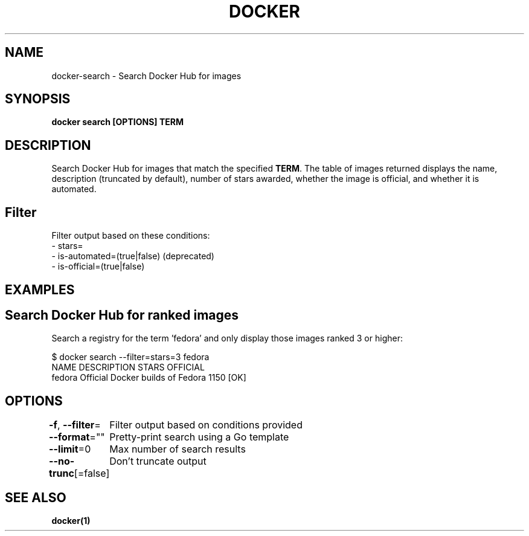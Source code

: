 .nh
.TH "DOCKER" "1" "Jun 2025" "Docker Community" "Docker User Manuals"

.SH NAME
docker-search - Search Docker Hub for images


.SH SYNOPSIS
\fBdocker search [OPTIONS] TERM\fP


.SH DESCRIPTION
Search Docker Hub for images that match the specified \fBTERM\fR\&. The table
of images returned displays the name, description (truncated by default), number
of stars awarded, whether the image is official, and whether it is automated.

.SH Filter
Filter output based on these conditions:
   - stars=
   - is-automated=(true|false) (deprecated)
   - is-official=(true|false)


.SH EXAMPLES
.SH Search Docker Hub for ranked images
Search a registry for the term 'fedora' and only display those images
ranked 3 or higher:

.EX
$ docker search --filter=stars=3 fedora
NAME      DESCRIPTION                        STARS     OFFICIAL
fedora    Official Docker builds of Fedora   1150      [OK]
.EE


.SH OPTIONS
\fB-f\fP, \fB--filter\fP=
	Filter output based on conditions provided

.PP
\fB--format\fP=""
	Pretty-print search using a Go template

.PP
\fB--limit\fP=0
	Max number of search results

.PP
\fB--no-trunc\fP[=false]
	Don't truncate output


.SH SEE ALSO
\fBdocker(1)\fP
